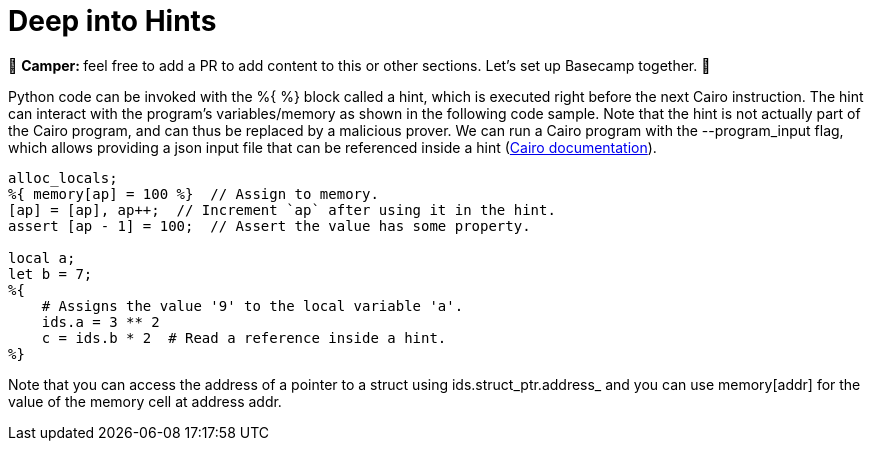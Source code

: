 [id="hints"]

= Deep into Hints

🎯 +++<strong>+++Camper: +++</strong>+++ feel free to add a PR to add content to this or other sections. Let's set up Basecamp together. 🎯

Python code can be invoked with the %{ %} block called a hint, which is executed right before the next Cairo instruction.
The hint can interact with the program's variables/memory as shown in the following code sample.
Note that the hint is not actually part of the Cairo program, and can thus be replaced by a malicious prover.
We can run a Cairo program with the --program_input flag, which allows providing a json input file that can be referenced inside a hint (https://starknet.io/docs/reference/syntax.html#hints[Cairo documentation]).

[,Rust]
----
alloc_locals;
%{ memory[ap] = 100 %}  // Assign to memory.
[ap] = [ap], ap++;  // Increment `ap` after using it in the hint.
assert [ap - 1] = 100;  // Assert the value has some property.

local a;
let b = 7;
%{
    # Assigns the value '9' to the local variable 'a'.
    ids.a = 3 ** 2
    c = ids.b * 2  # Read a reference inside a hint.
%}
----

Note that you can access the address of a pointer to a struct using ids.struct_ptr.address_ and you can use memory[addr] for the value of the memory cell at address addr.
